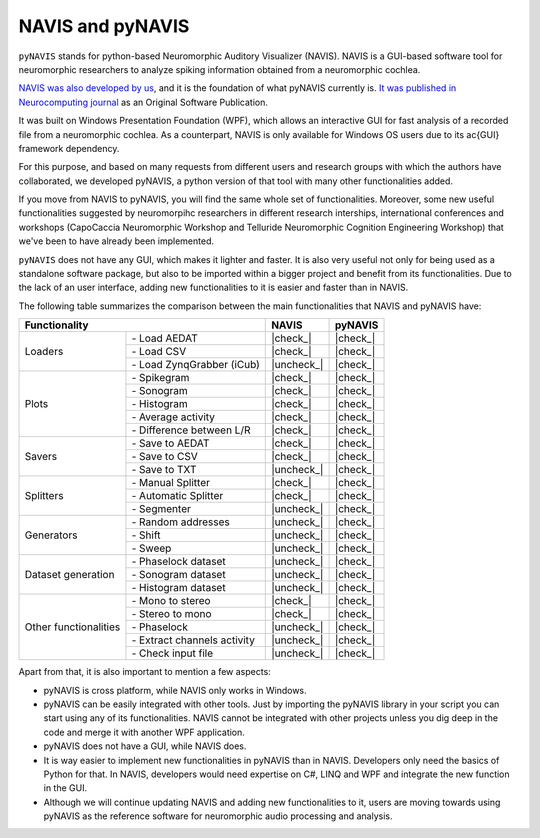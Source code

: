 .. |check| raw:: html

    <input checked=""  type="checkbox">

.. |check_| raw:: html

    <input checked=""  disabled="" type="checkbox">

.. |uncheck| raw:: html

    <input type="checkbox">

.. |uncheck_| raw:: html

    <input disabled="" type="checkbox">


********************
NAVIS and pyNAVIS
********************

``pyNAVIS`` stands for python-based Neuromorphic Auditory Visualizer (NAVIS). NAVIS is a GUI-based software tool for neuromorphic researchers to analyze spiking information obtained from a neuromorphic cochlea.

`NAVIS was also developed by us <https://github.com/jpdominguez/NAVIS-Tool>`_, and it is the foundation of what pyNAVIS currently is. `It was published in Neurocomputing journal <https://www.sciencedirect.com/science/article/pii/S0925231216315624>`_  as an Original Software Publication. 

It was built on Windows Presentation Foundation (WPF), which allows an interactive GUI for fast analysis of a recorded file from a neuromorphic cochlea. As a counterpart, NAVIS is only available for Windows OS users due to its \ac{GUI} framework dependency.

For this purpose, and based on many requests from different users and research groups with which the authors have collaborated, we developed pyNAVIS, a python version of that tool with many other functionalities added.

If you move from NAVIS to pyNAVIS, you will find the same whole set of functionalities. Moreover, some new useful functionalities suggested by neuromorpihc researchers in different research interships, international conferences and workshops (CapoCaccia Neuromorphic Workshop and Telluride Neuromorphic Cognition Engineering Workshop) that we've been to have already been implemented.

``pyNAVIS`` does not have any GUI, which makes it lighter and faster. It is also very useful not only for being used as a standalone software package, but also to be imported within a bigger project and benefit from its functionalities. Due to the lack of an user interface, adding new functionalities to it is easier and faster than in NAVIS.

The following table summarizes the comparison between the main functionalities that NAVIS and pyNAVIS have:


+------------------------------------------------------+------------+----------+
|                     Functionality                    |    NAVIS   |  pyNAVIS |
+=======================+==============================+============+==========+
| Loaders               | \- Load AEDAT                |  |check_|  | |check_| |
|                       +------------------------------+------------+----------+
|                       | \- Load CSV                  |  |check_|  | |check_| |
|                       +------------------------------+------------+----------+
|                       | \- Load ZynqGrabber (iCub)   | |uncheck_| | |check_| |
+-----------------------+------------------------------+------------+----------+
| Plots                 | \- Spikegram                 |  |check_|  | |check_| |
|                       +------------------------------+------------+----------+
|                       | \- Sonogram                  |  |check_|  | |check_| |
|                       +------------------------------+------------+----------+
|                       | \- Histogram                 |  |check_|  | |check_| |
|                       +------------------------------+------------+----------+
|                       | \- Average activity          |  |check_|  | |check_| |
|                       +------------------------------+------------+----------+
|                       | \- Difference between L/R    |  |check_|  | |check_| |
+-----------------------+------------------------------+------------+----------+
| Savers                | \- Save to AEDAT             |  |check_|  | |check_| |
|                       +------------------------------+------------+----------+
|                       | \- Save to CSV               |  |check_|  | |check_| |
|                       +------------------------------+------------+----------+
|                       | \- Save to TXT               | |uncheck_| | |check_| |
+-----------------------+------------------------------+------------+----------+
| Splitters             | \- Manual Splitter           |  |check_|  | |check_| |
|                       +------------------------------+------------+----------+
|                       | \- Automatic Splitter        |  |check_|  | |check_| |
|                       +------------------------------+------------+----------+
|                       | \- Segmenter                 | |uncheck_| | |check_| |
+-----------------------+------------------------------+------------+----------+
| Generators            | \- Random addresses          | |uncheck_| | |check_| |
|                       +------------------------------+------------+----------+
|                       | \- Shift                     | |uncheck_| | |check_| |
|                       +------------------------------+------------+----------+
|                       | \- Sweep                     | |uncheck_| | |check_| |
+-----------------------+------------------------------+------------+----------+
| Dataset generation    | \- Phaselock dataset         | |uncheck_| | |check_| |
|                       +------------------------------+------------+----------+
|                       | \- Sonogram dataset          | |uncheck_| | |check_| |
|                       +------------------------------+------------+----------+
|                       | \- Histogram dataset         | |uncheck_| | |check_| |
+-----------------------+------------------------------+------------+----------+
| Other functionalities | \- Mono to stereo            |  |check_|  | |check_| |
|                       +------------------------------+------------+----------+
|                       | \- Stereo to mono            |  |check_|  | |check_| |
|                       +------------------------------+------------+----------+
|                       | \- Phaselock                 | |uncheck_| | |check_| |
|                       +------------------------------+------------+----------+
|                       | \- Extract channels activity | |uncheck_| | |check_| |
|                       +------------------------------+------------+----------+
|                       | \- Check input file          | |uncheck_| | |check_| |
+-----------------------+------------------------------+------------+----------+

Apart from that, it is also important to mention a few aspects:

- pyNAVIS is cross platform, while NAVIS only works in Windows.
- pyNAVIS can be easily integrated with other tools. Just by importing the pyNAVIS library in your script you can start using any of its functionalities. NAVIS cannot be integrated with other projects unless you dig deep in the code and merge it with another WPF application.
- pyNAVIS does not have a GUI, while NAVIS does.
- It is way easier to implement new functionalities in pyNAVIS than in NAVIS. Developers only need the basics of Python for that. In NAVIS, developers would need expertise on C#, LINQ and WPF and integrate the new function in the GUI.
- Although we will continue updating NAVIS and adding new functionalities to it, users are moving towards using pyNAVIS as the reference software for neuromorphic audio processing and analysis.